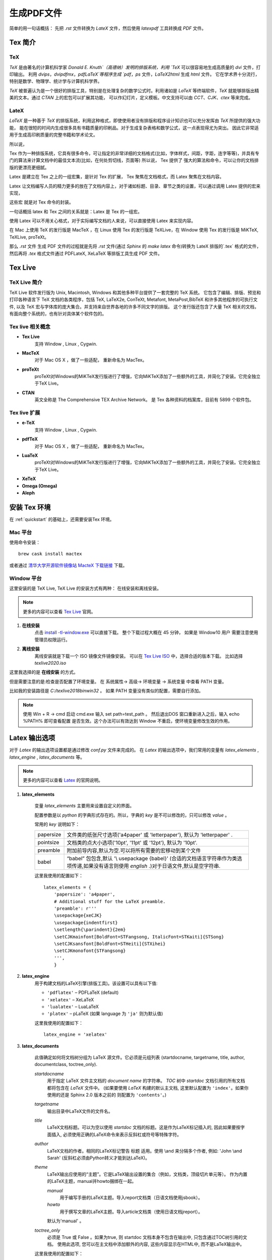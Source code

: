 .. _generate_pdf:

生成PDF文件
===============
简单的用一句话概括： 先把 `.rst` 文件转换为 `LateX` 文件，然后使用 `latexpdf` 工具转换成 `PDF` 文件。


Tex 简介
~~~~~~~~~

TeX
--------

`TeX` 是由著名的计算机科学家 `Donald E. Knuth`（高德纳）发明的排版系统，利用 `TeX` 可以很容易地生成高质量的 `dvi` 文件，打印输出。
利用 `dvips`，`dvipdfmx`，`pdfLaTeX`等程序生成 `pdf`，`ps` 文件，`LaTeX2html` 生成 `html` 文件。 它在学术界十分流行，特别是数学、物理学、统计学与计算机科学界。

`TeX` 被普遍认为是一个很好的排版工具，特别是在处理复杂的数学公式时。利用诸如是 `LaTeX` 等终端软件，`TeX` 就能够排版出精美的文本。通过 `CTAN` 上的宏包可以扩展其功能，
可以作幻灯片，定义模板。中文支持可以由 `CCT`、`CJK`、`ctex` 等来完成。

LateX
----------
`LaTeX` 是一种基于 `TeX` 的排版系统，利用这种格式，即使使用者没有排版和程序设计知识也可以充分发挥由 `TeX` 所提供的强大功能，
能在很短的时间内生成很多具有书籍质量的印刷品。对于生成复杂表格和数学公式，这一点表现得尤为突出。
因此它非常适用于生成高印刷质量的完整书籍和学术论文。


所以说，

Tex 作为一种排版系统，它具有很多命令，可让指定的非常详细的文档格式(比如，字体样式，间距，字距，连字等等)，并具有专门的算法来计算文档中的最佳文本流(比如，在何处剪切线，页面等)
所以说， Tex 提供了 强大的算法和命令，可以让你的文档排版的更漂亮更细腻。

Latex 是建立在 Tex 之上的一组宏集，是针对 Tex 的扩展， Tex 聚焦在文档格式，而 Latex 聚焦在文档内容。

Latex 让文档编写人员的精力更多的放在了文档内容上，对于诸如标题、目录、章节之类的设置，可以通过调用 Latex 提供的宏来实现，

这些宏 就是对 Tex 命令的封装。

一句话概括 latex 和 Tex 之间的关系就是：Latex 是 Tex 的一组宏。

使用 Latex 可以不用关心格式，对于实际编写文档的人来说，可以直接使用 Latex 来实现内容。


在 Mac 上使用 TeX 的发行版是 MacTeX ，在 Linux 使用 Tex 的发行版是 TeXLive，在 Window 使用 Tex 的发行版是 MiKTeX, TeXLive, proTeXt。


那么 `.rst` 文件 生成 PDF 文件的过程就是先将 `.rst` 文件(通过 `Sphinx` 的 `make latex` 命令)转换为 LateX 排版的`.tex` 格式的文件，
然后再将 `.tex` 格式文件通过 PDFLateX, XeLaTeX 等排版工具生成 PDF 文件。


Tex Live
~~~~~~~~~~~~~

TeX Live 简介
-------------------

TeX Live 软件发行版为 Unix, Macintosh, Windows 和其他多种平台提供了一套完整的 TeX 系统。
它包含了编辑、排版、预览和打印各种语言下 TeX 文档的各类程序，包括 TeX, LaTeX2e, ConTeXt, Metafont, MetaPost,BibTeX 和许多其他程序的可执行文件,
以及 TeX 宏与字体库的庞大集合。并支持来自世界各地的许多不同文字的排版。
这个发行版还包含了大量 TeX 相关的文档，有面向整个系统的，也有针对具体某个软件包的。


Tex live 相关概念
------------------------

- **Tex Live**
	支持 Window , Linux , Cygwin.
- **MacTeX**
	对于 Mac OS X ，做了一些适配， 重新命名为 MacTex。
- **proTeXt**
	proTeXt对Windows的MiKTeX发行版进行了增强，它向MiKTeX添加了一些额外的工具，并简化了安装。它完全独立于TeX Live。
- **CTAN**
	英文全称是 The Comprehensive TEX Archive Network。 是 Tex 各种资料的档案库，目前有 5899 个软件包。

Tex live 扩展
------------------------
- **e-TeX**
	支持 Window , Linux , Cygwin.
- **pdfTeX**
	对于 Mac OS X ，做了一些适配， 重新命名为 MacTex。
- **LuaTeX**
	proTeXt对Windows的MiKTeX发行版进行了增强，它向MiKTeX添加了一些额外的工具，并简化了安装。它完全独立于TeX Live。
- **XeTeX**

- **Omega (Omega)**

- **Aleph**


.. _about_mac_platform:

安装 Tex 环境
~~~~~~~~~~~~~~

在 :ref:`quickstart` 的基础上，还需要安装Tex 环境。

Mac 平台
-------------------
使用命令安装：

::

    brew cask install mactex


或者通过 `清华大学开源软件镜像站 MacteX 下载链接 <https://mirrors.tuna.tsinghua.edu.cn/CTAN/systems/mac/mactex/MacTeX.pkg>`_ 下载。


Window 平台
--------------------
这里安装的是 TeX Live, TeX Live 的安装方式有两种： 在线安装和离线安装。

.. note::

	更多的内容可以查看 `Tex Live <https://www.latex-project.org/get/>`_ 官网。

1. **在线安装**
	点击 `install -tl-window.exe <http://www.tug.org/texlive/acquire-netinstall.html>`_ 可以直接下载。
	整个下载过程大概在 45 分钟， 如果是 Window10 用户 需要注意使用管理员权限运行。

#. **离线安装**
	离线安装就是下载一个 ISO 镜像文件镜像安装。
	可以在 `Tex Live ISO <http://ftp.math.purdue.edu/mirrors/ctan.org/systems/texlive/Images/>`_ 中，选择合适的版本下载。
	比如选择 `texlive2020.iso`

这里我选择的是 **在线安装** 的方式。

.. image:: _static/image/LateX_online_setup.png

但是需要注意的是:检查是否配置了环境变量。
在 系统属性-> 高级-> 环境变量 -> 系统变量 中查看 PATH 变量。

比如我的安装路径是 `C:/texlive\2018\bin\win32` 。 如果 PATH 变量没有类似的配置，需要自行添加。

.. note::

	使用 Win + R -> cmd 启动 cmd.exe 输入 set path=test_path 。 然后退出DOS 窗口重新进入之后，输入 echo %PATH% 即可查看配置
	是否生效。这个办法可以有效达到 Window 不重启，使环境变量修改生效的作用。




Latex 输出选项
~~~~~~~~~~~~~~

对于 `Latex` 的输出选项设置都是通过修改 `conf.py` 文件来完成的。
在 `Latex` 的输出选项中，我们常用的变量有 `latex_elements` , `latex_engine` , `latex_documents` 等。

.. note::

    更多的内容可以查看 `Latex <https://www.sphinx-doc.org/en/master/latex.html>`_ 的官网说明。


.. _latex_elements:

1. **latex_elements**

    变量 `latex_elements` 主要用来设置自定义的界面。

    配置参数是以 `python` 的字典形式存在的。所以，字典的 `key` 是不可以修改的，只可以修改 `value` 。

    常用的 `key` 说明如下：

    ============== =================================================
    papersize      文件类的纸张尺寸选项('a4paper' 或 'letterpaper'),
                   默认为 'letterpaper' .
    pointsize      文档类的点大小选项('10pt', '11pt' 或 '12pt'),
                   默认为 '10pt'.
    preamble       附加前导内容,默认为空.可以将所有需要的宏移动到某个文件
    babel          “babel” 包包含,默认 '\\ usepackage {babel}'
                   (合适的文档语言字符串作为类选项传递,如果没有语言则使用
                   `english` .)对于日语文件,默认是空字符串.
    ============== =================================================

    这里我使用的配置如下：

    ::

        latex_elements = {
            'papersize': 'a4paper',
            # Additional stuff for the LaTeX preamble.
            'preamble': r'''
            \usepackage{xeCJK}
            \usepackage{indentfirst}
            \setlength{\parindent}{2em}
            \setCJKmainfont[BoldFont=STFangsong, ItalicFont=STKaiti]{STSong}
            \setCJKsansfont[BoldFont=STHeiti]{STXihei}
            \setCJKmonofont{STFangsong}
            ''',
            }



#. **latex_engine**
    用于构建文档的LaTeX引擎(排版工具)。该设置可以具有以下值:

    * ``'pdflatex'`` – PDFLaTeX (default)
    * ``'xelatex'`` – XeLaTeX
    * ``'lualatex'`` – LuaLaTeX
    * ``'platex'`` – pLaTeX (如果 language 为 ``'ja'`` 则为默认值)

    这里我使用的配置如下：

    ::

        latex_engine = 'xelatex'

#. **latex_documents**

    此值确定如何将文档树分组为 LaTeX 源文件。它必须是元组列表 (startdocname, targetname, title, author, documentclass, toctree_only).

    *startdocname*
     用于指定 LaTeX 文件主文档的 `document name` 的字符串。 `TOC` 树中 `startdoc` 文档引用的所有文档都将包含在 `LaTeX` 文件中。
     (如果要使用 `LaTeX` 构建的默认主文档, 这里默认配置为 ``'index'``。如果你使用的还是 Sphinx 2.0 版本之前的 则配置为 ``'contents'``。)

    *targetname*
     输出目录中LaTeX文件的文件名。

    *title*
     LaTeX文档标题。可以为空以使用 `startdoc` 文档的标题。这是作为LaTeX标记插入的, 因此如果要按字面插入,
     必须使用正确的LaTeX命令来表示反斜杠或符号等特殊字符。

    *author*
     LaTeX文档的作者。相同的LaTeX标记警告 标题 适用。使用 \\and 来分隔多个作者,
     例如: 'John \\and Sarah' (反斜杠必须由Python转义才能到达LaTeX)。

    *theme*
     LaTeX输出应使用的“主题”。它是LaTeX输出设置的集合（例如，文档类，顶级切片单元等）。
     作为内置的LaTeX主题，manual并howto捆绑在一起。

     *manual*
       用于编写手册的LaTeX主题。导入report文档类（日语文档使用jsbook）。

     *howto*
       用于撰写文章的LaTeX主题。导入article文档类（使用日语文档jreport）。

     默认为'manual' 。

    *toctree_only*
     必须是 True 或 False 。如果为true, 则 startdoc 文档本身不包含在输出中, 只包含通过TOC树引用的文档。
     使用此选项, 您可以在主文档中添加额外的内容, 这些内容显示在HTML中, 而不是LaTeX输出中。


    这里我使用的配置如下：

    ::

        latex_documents = [
            ('index', 'How_To_Build_Doc.tex', 'How To Build Doc',
            'author: Michael Miao', 'manual', True),
        ]



执行命令
~~~~~~~~~~~~~~

Mac 平台
-------------------

::
    make latexpdf

.. note::

    `make latexpdf` 这个命令可以拆解为以下两个步骤： 生成 `.tex` 文件， 使用 `xelatex` 工具将 `.tex` 文件转换成 `PDF` 文件.
     也可以执行以下命令,效果是一样的。

    ::

        make latex
        cd build/latex
        make

最后生成的 `PDF` 文件在 `build/latex` 目录下。

Window 平台
--------------------

